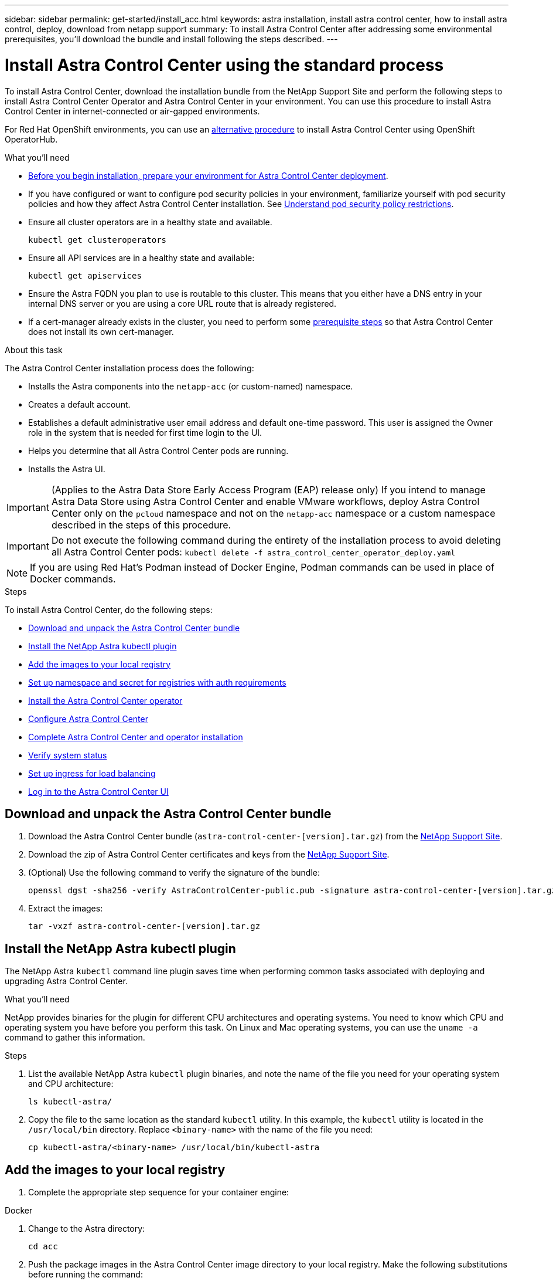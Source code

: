 ---
sidebar: sidebar
permalink: get-started/install_acc.html
keywords: astra installation, install astra control center, how to install astra control, deploy, download from netapp support
summary: To install Astra Control Center after addressing some environmental prerequisites, you'll download the bundle and install following the steps described.
---

= Install Astra Control Center using the standard process
:hardbreaks:
:icons: font
:imagesdir: ../media/get-started/

To install Astra Control Center, download the installation bundle from the NetApp Support Site and perform the following steps to install Astra Control Center Operator and Astra Control Center in your environment. You can use this procedure to install Astra Control Center in internet-connected or air-gapped environments.

For Red Hat OpenShift environments, you can use an link:../get-started/acc_operatorhub_install.html[alternative procedure] to install Astra Control Center using OpenShift OperatorHub.

.What you'll need
* link:requirements.html[Before you begin installation, prepare your environment for Astra Control Center deployment].
* If you have configured or want to configure pod security policies in your environment, familiarize yourself with pod security policies and how they affect Astra Control Center installation. See link:understand-psp-restrictions.html[Understand pod security policy restrictions].
* Ensure all cluster operators are in a healthy state and available.
+
----
kubectl get clusteroperators
----

* Ensure all API services are in a healthy state and available:
+
----
kubectl get apiservices
----

* Ensure the Astra FQDN you plan to use is routable to this cluster. This means that you either have a DNS entry in your internal DNS server or you are using a core URL route that is already registered.
* If a cert-manager already exists in the cluster, you need to perform some link:../get-started/cert-manager-prereqs.html[prerequisite steps] so that Astra Control Center does not install its own cert-manager.

.About this task
The Astra Control Center installation process does the following:

* Installs the Astra components into the `netapp-acc` (or custom-named) namespace.
* Creates a default account.
* Establishes a default administrative user email address and default one-time password. This user is assigned the Owner role in the system that is needed for first time login to the UI.
* Helps you determine that all Astra Control Center pods are running.
* Installs the Astra UI.
//VMware ADS EAP review

IMPORTANT: (Applies to the Astra Data Store Early Access Program (EAP) release only) If you intend to manage Astra Data Store using Astra Control Center and enable VMware workflows, deploy Astra Control Center only on the `pcloud` namespace and not on the `netapp-acc` namespace or a custom namespace described in the steps of this procedure.

IMPORTANT: Do not execute the following command during the entirety of the installation process to avoid deleting all Astra Control Center pods: `kubectl delete -f astra_control_center_operator_deploy.yaml`

NOTE: If you are using Red Hat’s Podman instead of Docker Engine, Podman commands can be used in place of Docker commands.

.Steps

To install Astra Control Center, do the following steps:

* <<Download and unpack the Astra Control Center bundle>>
* <<Install the NetApp Astra kubectl plugin>>
* <<Add the images to your local registry>>
* <<Set up namespace and secret for registries with auth requirements>>
* <<Install the Astra Control Center operator>>
* <<Configure Astra Control Center>>
* <<Complete Astra Control Center and operator installation>>
* <<Verify system status>>
* <<Set up ingress for load balancing>>
* <<Log in to the Astra Control Center UI>>

== Download and unpack the Astra Control Center bundle

. Download the Astra Control Center bundle (`astra-control-center-[version].tar.gz`) from the https://mysupport.netapp.com/site/products/all/details/astra-control-center/downloads-tab[NetApp Support Site^].
. Download the zip of Astra Control Center certificates and keys from the https://mysupport.netapp.com/site/products/all/details/astra-control-center/downloads-tab[NetApp Support Site^].
. (Optional) Use the following command to verify the signature of the bundle:
+
----
openssl dgst -sha256 -verify AstraControlCenter-public.pub -signature astra-control-center-[version].tar.gz.sig astra-control-center-[version].tar.gz
----
. Extract the images:
+
----
tar -vxzf astra-control-center-[version].tar.gz
----

== Install the NetApp Astra kubectl plugin

The NetApp Astra `kubectl` command line plugin saves time when performing common tasks associated with deploying and upgrading Astra Control Center.

.What you'll need

NetApp provides binaries for the plugin for different CPU architectures and operating systems. You need to know which CPU and operating system you have before you perform this task. On Linux and Mac operating systems, you can use the `uname -a` command to gather this information.

.Steps

. List the available NetApp Astra `kubectl` plugin binaries, and note the name of the file you need for your operating system and CPU architecture:
+
----
ls kubectl-astra/
----
. Copy the file to the same location as the standard `kubectl` utility. In this example, the `kubectl` utility is located in the `/usr/local/bin` directory. Replace `<binary-name>` with the name of the file you need:
+
----
cp kubectl-astra/<binary-name> /usr/local/bin/kubectl-astra
----

== Add the images to your local registry

. Complete the appropriate step sequence for your container engine: 

// start tabbed block for docker and podman approaches

[role="tabbed-block"]
====

.Docker
--
. Change to the Astra directory:
+
[source,sh]
----
cd acc
----
. [[substep_image_local_registry_push]]Push the package images in the Astra Control Center image directory to your local registry. Make the following substitutions before running the command:
+

* Replace BUNDLE_FILE with the name of the Astra Control bundle file (for example, `acc.manifest.bundle.yaml`).
* Replace MY_REGISTRY with the URL of the Docker repository.
* Replace MY_REGISTRY_USER and MY_REGISTRY_PASSWORD with the credentials for the repository.
+
[source,sh]
----
kubectl astra packages push-images -m BUNDLE_FILE -r MY_REGISTRY -u MY_REGISTRY_USER -p MY_REGISTRY_PASSWORD
----
--

.Podman
--
. Log in to your registry:
+
[source,sh]
----
podman login [your_registry_path]
----
. Run the following script, making the <YOUR_REGISTRY> substitution as noted in the comments:
+
[source,sh]
----
# You need to be at the root of the tarball.
# You should see these files to confirm correct location:
#   acc.manifest.bundle.yaml
#   acc/

# Replace <YOUR_REGISTRY> with your own registry (e.g registry.customer.com or registry.customer.com/testing, etc..)
export REGISTRY=<YOUR_REGISTRY>
export PACKAGENAME=astracc
export PACKAGEVERSION=22.08.0-20
export DIRECTORYNAME=acc
for astraImageFile in $(ls ${DIRECTORYNAME}/images/*.tar) ; do
  # Load to local cache
  astraImage=$(podman load --input ${astraImageFile} | sed 's/Loaded image: //')
 
  # Remove path and keep imageName.
  astraImageNoPath=$(echo ${astraImage} | sed 's:.*/::')
 
  # Tag with local image repo.
  podman tag ${astraImage} ${REGISTRY}/netapp/astra/${PACKAGENAME}/${PACKAGEVERSION}/${astraImageNoPath}
 
  # Push to the local repo.
  podman push ${REGISTRY}/netapp/astra/${PACKAGENAME}/${PACKAGEVERSION}/${astraImageNoPath}
done
----
--

====

// end tabbed block



== Set up namespace and secret for registries with auth requirements

.  If you use a registry that requires authentication, you need to do the following:
.. Create the `netapp-acc-operator` namespace:
+
----
kubectl create ns netapp-acc-operator
----
+
Response:
+
----
namespace/netapp-acc-operator created
----

.. Create a secret for the `netapp-acc-operator` namespace. Add Docker information and run the following command. The `your_registry_path` placeholder should match the location of the images that you uploaded earlier (for example, `[Registry_URL]/netapp/astra/astracc/22.08.0-20`).
+
----
kubectl create secret docker-registry astra-registry-cred -n netapp-acc-operator --docker-server=[your_registry_path] --docker-username=[username] --docker-password=[token]
----
+
Sample response:
+
----
secret/astra-registry-cred created
----

.. Create the `netapp-acc` (or custom named) namespace.
+
----
kubectl create ns [netapp-acc or custom namespace]
----
+
Sample response:
+
----
namespace/netapp-acc created
----

.. Create a secret for the `netapp-acc` (or custom named) namespace. Add Docker information and run the following command:
+
----
kubectl create secret docker-registry astra-registry-cred -n [netapp-acc or custom namespace] --docker-server=[your_registry_path] --docker-username=[username] --docker-password=[token]
----
+
Response
+
----
secret/astra-registry-cred created
----

.. [[substep_kubeconfig_secret]](Optional) If you want the cluster to be automatically managed by Astra Control Center after installation, make sure that you provide the kubeconfig as a secret within the Astra Control Center namespace you intend to deploy into using this command:
+
----
kubectl create secret generic [acc-kubeconfig-cred or custom secret name] --from-file=<path-to-your-kubeconfig> -n [netapp-acc or custom namespace]
----

== Install the Astra Control Center operator

. Edit the Astra Control Center operator deployment YAML (`astra_control_center_operator_deploy.yaml`) to refer to your local registry and secret.
+
----
vim astra_control_center_operator_deploy.yaml
----
+
NOTE: An annotated sample YAML follows these steps.

.. If you use a registry that requires authentication, replace the default line of `imagePullSecrets: []` with the following:
+
----
imagePullSecrets:
- name: <name_of_secret_with_creds_to_local_registry>
----

.. Change `[your_registry_path]` for the `kube-rbac-proxy` image to the registry path where you pushed the images in a <<substep_image_local_registry_push,previous step>>.
.. Change `[your_registry_path]` for the `acc-operator-controller-manager` image to the registry path where you pushed the images in a <<substep_image_local_registry_push,previous step>>.
.. (For installations using Astra Data Store preview) See this known issue regarding https://docs.netapp.com/us-en/astra-data-store-2112/release-notes/known-issues.html#mongodb-deployment-with-default-liveness-probe-value-fails-with-pods-in-crash-loop[storage class provisioners and additional changes you will need to make to the YAML^].
+
[subs=+quotes]
----
apiVersion: apps/v1
kind: Deployment
metadata:
  labels:
    control-plane: controller-manager
  name: acc-operator-controller-manager
  namespace: netapp-acc-operator
spec:
  replicas: 1
  selector:
    matchLabels:
      control-plane: controller-manager
  template:
    metadata:
      labels:
        control-plane: controller-manager
    spec:
      containers:
      - args:
        - --secure-listen-address=0.0.0.0:8443
        - --upstream=http://127.0.0.1:8080/
        - --logtostderr=true
        - --v=10
        *image: [your_registry_path]/kube-rbac-proxy:v4.8.0*
        name: kube-rbac-proxy
        ports:
        - containerPort: 8443
          name: https
      - args:
        - --health-probe-bind-address=:8081
        - --metrics-bind-address=127.0.0.1:8080
        - --leader-elect
        command:
        - /manager
        env:
        - name: ACCOP_LOG_LEVEL
          value: "2"
        *image: [your_registry_path]/acc-operator:[version x.y.z]*
        imagePullPolicy: IfNotPresent
      *imagePullSecrets: []*
----

. Install the Astra Control Center operator:
+
----
kubectl apply -f astra_control_center_operator_deploy.yaml
----
+
Sample response:
+
----
namespace/netapp-acc-operator created
customresourcedefinition.apiextensions.k8s.io/astracontrolcenters.astra.netapp.io created
role.rbac.authorization.k8s.io/acc-operator-leader-election-role created
clusterrole.rbac.authorization.k8s.io/acc-operator-manager-role created
clusterrole.rbac.authorization.k8s.io/acc-operator-metrics-reader created
clusterrole.rbac.authorization.k8s.io/acc-operator-proxy-role created
rolebinding.rbac.authorization.k8s.io/acc-operator-leader-election-rolebinding created
clusterrolebinding.rbac.authorization.k8s.io/acc-operator-manager-rolebinding created
clusterrolebinding.rbac.authorization.k8s.io/acc-operator-proxy-rolebinding created
configmap/acc-operator-manager-config created
service/acc-operator-controller-manager-metrics-service created
deployment.apps/acc-operator-controller-manager created
----

== Configure Astra Control Center

. Edit the Astra Control Center custom resource (CR) file (`astra_control_center_min.yaml`) to make account, autoSupport, registry, and other necessary configurations:
+
NOTE: `astra_control_center_min.yaml` is the default CR and is suitable for most installations. Familiarize yourself with all link:../get-started/acc_cluster_cr_options.html[CR options and their potential values] to ensure you deploy Astra Control Center correctly for your environment. If additional customizations are required for your environment, you can use `astra_control_center.yaml` as an alternative CR.

+
----
vim astra_control_center_min.yaml
----
+
IMPORTANT: If you are using a registry that does not require authorization, you must delete the  `secret` line within `imageRegistry` or the installation will fail.

.. Change `[your_registry_path]` to the registry path where you pushed the images in the previous step.
.. Change the `accountName` string to the name you want to associate with the account.
.. Change the `astraAddress` string to the FQDN you want to use in your browser to access Astra. Do not use `http://` or `https://` in the address. Copy this FQDN for use in a <<Log in to the Astra Control Center UI,later step>>.
.. Change the `email` string to the default initial administrator address. Copy this email address for use in a <<Log in to the Astra Control Center UI,later step>>.
.. Change `enrolled` for AutoSupport to `false` for sites without internet connectivity or retain `true` for connected sites.
.. If you use an external cert-manager, add the following lines to `spec`:
+
----
spec:
  crds:
    externalCertManager: true
----

.. (Optional) Add a first name `firstName` and last name `lastName` of the user associated with the account. You can perform this step now or later within the UI.
.. (Optional) Change the `storageClass` value to another Trident storageClass resource if required by your installation.
.. (Optional) If you want the cluster to be automatically managed by Astra Control Center after installation and you have already <<substep_kubeconfig_secret,created the secret containing the kubeconfig for this cluster>>, provide the name of the secret by adding a new field to this YAML file called `astraKubeConfigSecret: "acc-kubeconfig-cred or custom secret name"`

.. Complete one of the following steps:
+
* *Other ingress controller (ingressType:Generic)*: This is the default action with Astra Control Center. After Astra Control Center is deployed, you will need to configure the ingress controller to expose Astra Control Center with a URL.
+
The default Astra Control Center installation sets up its gateway (`service/traefik`) to be of the type `ClusterIP`. This default installation requires you to additionally set up a Kubernetes IngressController/Ingress to route traffic to it. If you want to use an ingress, see link:../get-started/install_acc.html#set-up-ingress-for-load-balancing[Set up ingress for load balancing].

* *Service load balancer (ingressType:AccTraefik)*: If you don't want to install an IngressController or create an Ingress resource, set `ingressType` to `AccTraefik`.
+
This deploys the Astra Control Center `traefik` gateway as a Kubernetes LoadBalancer type service.
+
Astra Control Center uses a service of the type "LoadBalancer" (`svc/traefik` in the Astra Control Center namespace), and requires that it be assigned an accessible external IP address. If load balancers are permitted in your environment and you don’t already have one configured, you can use MetalLB or another external service load balancer to assign an external IP address to the service. In the internal DNS server configuration, you should point the chosen DNS name for Astra Control Center to the load-balanced IP address.
+
NOTE: For details about the service type of "LoadBalancer" and ingress, see link:../get-started/requirements.html[Requirements].

+
[subs=+quotes]
----
apiVersion: astra.netapp.io/v1
kind: AstraControlCenter
metadata:
  name: astra
spec:
  *accountName: "Example"*
  astraVersion: "ASTRA_VERSION"
  *astraAddress: "astra.example.com"*
  *astraKubeConfigSecret: "acc-kubeconfig-cred or custom secret name"*
  *ingressType: "Generic"*
  autoSupport:
    *enrolled: true*
  *email: "[admin@example.com]"*
  *firstName: "SRE"*
  *lastName: "Admin"*
  imageRegistry:
    *name: "[your_registry_path]"*
    *secret: "astra-registry-cred"*
  *storageClass: "ontap-gold"*
----



== Complete Astra Control Center and operator installation

. If you didn't already do so in a previous step, create the `netapp-acc` (or custom) namespace:
+
----
kubectl create ns [netapp-acc or custom namespace]
----
+
Sample response:
+
----
namespace/netapp-acc created
----

. Install Astra Control Center in the `netapp-acc` (or your custom) namespace:
+
----
kubectl apply -f astra_control_center_min.yaml -n [netapp-acc or custom namespace]
----
+
Sample response:
+
----
astracontrolcenter.astra.netapp.io/astra created
----

== Verify system status

NOTE: If you prefer to use OpenShift, you can use comparable oc commands for verification steps.

. Verify that all system components installed successfully.
+
----
kubectl get pods -n [netapp-acc or custom namespace]
----
+
Each pod should have a status of `Running`. It may take several minutes before the system pods are deployed.
+
.Sample response
[%collapsible]
====
[subs=+quotes]
----
NAME                                        READY   STATUS    RESTARTS   AGE
acc-helm-repo-5f75c5f564-bzqmt               1/1     Running   0          11m
activity-6b8f7cccb9-mlrn4                    1/1     Running   0          9m2s
api-token-authentication-6hznt               1/1     Running   0          8m50s
api-token-authentication-qpfgb               1/1     Running   0          8m50s
api-token-authentication-sqnb7               1/1     Running   0          8m50s
asup-5578bbdd57-dxkbp                        1/1     Running   0          9m3s
authentication-56bff4f95d-mspmq              1/1     Running   0          7m31s
bucketservice-6f7968b95d-9rrrl               1/1     Running   0          8m36s
cert-manager-5f6cf4bc4b-82khn                1/1     Running   0          6m19s
cert-manager-cainjector-76cf976458-sdrbc     1/1     Running   0          6m19s
cert-manager-webhook-5b7896bfd8-2n45j        1/1     Running   0          6m19s
certificates-1a599d9f76-ab6sk                2/2     Running   0          8m35s
certificates-1a599d9f76-ab8fj                2/2     Running   0          8m52s
certificates-expiry-check-12331210--1-fc26j  1/1     Running   0          8m19s
cloud-extension-749d9f684c-8bdhq             1/1     Running   0          9m6s
cloud-insights-service-7d58687d9-h5tzw       1/1     Running   2          8m56s
composite-compute-968c79cb5-nv7l4            1/1     Running   0          9m11s
composite-volume-7687569985-jg9gg            1/1     Running   0          8m33s
credentials-5c9b75f4d6-nx9cz                 1/1     Running   0          8m42s
entitlement-6c96fd8b78-zt7f8                 1/1     Running   0          8m28s
features-5f7bfc9f68-gsjnl                    1/1     Running   0          8m57s
fluent-bit-ds-h88p7                          1/1     Running   0          7m22s
fluent-bit-ds-krhnj                          1/1     Running   0          7m23s
fluent-bit-ds-l5bjj                          1/1     Running   0          7m22s
fluent-bit-ds-lrclb                          1/1     Running   0          7m23s
fluent-bit-ds-s5t4n                          1/1     Running   0          7m23s
fluent-bit-ds-zpr6v                          1/1     Running   0          7m22s
graphql-server-5f5976f4bd-vbb4z              1/1     Running   0          7m13s
identity-56f78b8f9f-8h9p9                    1/1     Running   0          8m29s
influxdb2-0                                  1/1     Running   0          11m
keycloak-operator-5d47896894-74gq5           1/1     Running   0          8m23s
krakend-6f8d995b4d-5khkl                     1/1     Running   0          7m7s
license-5b5db87c97-jmxzc                     1/1     Running   0          9m
login-ui-57b57c74b8-6xtv7                    1/1     Running   0          7m10s
loki-0                                       1/1     Running   0          11m
metrics-facade-db5c565d-5rncg                2/2     Running   0          7m39s
monitoring-operator-9dbc9c76d-8znck          2/2     Running   0          7m33s
nats-0                                       1/1     Running   0          11m
nats-1                                       1/1     Running   0          10m
nats-2                                       1/1     Running   0          10m
nautilus-6b9d88bc86-h8kfb                    1/1     Running   0          8m6s
nautilus-6b9d88bc86-vn68r                    1/1     Running   0          8m35s
openapi-b87d77dd8-5dz9h                      1/1     Running   0          9m7s
packages-94b56b6b8-jb9rk                     2/2     Running   0          10m
polaris-consul-consul-server-0               1/1     Running   0          11m
polaris-consul-consul-server-1               1/1     Running   0          11m
polaris-consul-consul-server-2               1/1     Running   0          11m
polaris-keycloak-0                           1/1     Running   0          7m22s
polaris-keycloak-1                           1/1     Running   0          7m19s
polaris-keycloak-2                           1/1     Running   0          7m17s
polaris-keycloak-db-0                        1/1     Running   0          7m16s
polaris-keycloak-db-1                        1/1     Running   0          7m13s
polaris-keycloak-db-2                        1/1     Running   0          7m10s
polaris-mongodb-0                            2/2     Running   0          11m
polaris-mongodb-1                            2/2     Running   0          10m
polaris-mongodb-2                            2/2     Running   0          10m
polaris-ui-84dc87847f-zrg8w                  1/1     Running   0          7m12s
polaris-vault-0                              1/1     Running   0          11m
polaris-vault-1                              1/1     Running   0          11m
polaris-vault-2                              1/1     Running   0          11m
public-metrics-657698b66f-67pgt              1/1     Running   0          8m47s
storage-backend-metrics-6848b9fd87-w7x8r     1/1     Running   0          8m39s
storage-provider-5ff5868cd5-r9hj7            1/1     Running   0          8m45s
telegraf-ds-dw4hg                            1/1     Running   0          7m23s
telegraf-ds-k92gn                            1/1     Running   0          7m23s
telegraf-ds-mmxjl                            1/1     Running   0          7m23s
telegraf-ds-nhs8s                            1/1     Running   0          7m23s
telegraf-ds-rj7lw                            1/1     Running   0          7m23s
telegraf-ds-tqrkb                            1/1     Running   0          7m23s
telegraf-rs-9mwgj                            1/1     Running   0          7m23s
telemetry-service-56c49d689b-ffrzx           1/1     Running   0          8m42s
tenancy-767c77fb9d-g9ctv                     1/1     Running   0          8m52s
traefik-5857d87f85-7pmx8                     1/1     Running   0          6m49s
traefik-5857d87f85-cpxgv                     1/1     Running   0          5m34s
trident-svc-595f84dd78-zb8l6                 1/1     Running   0          8m54s
vault-controller-86c94fbf4f-krttq            1/1     Running   0          9m24s
----
====
// End snippet

. (Optional) To ensure the installation is completed, you can watch the `acc-operator` logs using the following command.
+
----
kubectl logs deploy/acc-operator-controller-manager -n netapp-acc-operator -c manager -f
----
+
NOTE: `accHost` cluster registration is one of the last operations, and if it fails it will not cause deployment to fail. In the event of a cluster registration failure indicated in the logs, you can attempt registration again through the add cluster workflow link:../get-started/setup_overview.html#add-cluster[in the UI] or API.

. When all the pods are running, verify installation success by retrieving the `AstraControlCenter` instance installed by the Astra Control Center Operator.
+
----
kubectl get acc -o yaml -n [netapp-acc or custom namespace]
----

. In the YAML, check the `status.deploymentState` field in the response for the `Deployed` value. If deployment was unsuccessful, an error message appears instead.
. To get the one-time password you will use when you log in to Astra Control Center, copy the `status.uuid` value. The password is `ACC-` followed by the UUID value (`ACC-[UUID]` or, in this example, `ACC-9aa5fdae-4214-4cb7-9976-5d8b4c0ce27f`).

// Start snippet: collapsible block (open on page load)
.Sample YAML Details
[%collapsible]
====
[subs=+quotes]
----
   name: astra
   namespace: netapp-acc
   resourceVersion: "104424560"
   uid: 9aa5fdae-4214-4cb7-9976-5d8b4c0ce27f
 spec:
   accountName: Example
   additionalValues: {}
   astraAddress: astra.example.com
   astraKubeConfigSecret: ""
   astraResourcesScaler: "Off"
   astraVersion: 22.08.0-18
   autoSupport:
     enrolled: true
     url: https://support.netapp.com/asupprod/post/1.0/postAsup
   avpDeploy: false
   crds: {}
   email: admin@example.com
   firstName: SRE
   imageRegistry:
     name: registry_name/astra
   ingressType: AccTraefik
   lastName: Admin
   mtls:
     certDuration: 2140h0m0s
     enabled: true
 status:
   accConditionHistory:
     items:
     - astraVersion: 22.08.0-18
       condition:
         lastTransitionTime: "2022-08-05T18:03:46Z"
         message: Deploying is currently in progress.
         reason: InProgress
         status: "False"
         type: Ready
       generation: 2
       observedSpec:
         accountName: Example
         additionalValues: {}
         astraAddress: astra.example.com
         astraKubeConfigSecret: ""
         astraResourcesScaler: "Off"
         astraVersion: 22.08.0-18
         autoSupport:
           enrolled: true
           url: https://support.netapp.com/asupprod/post/1.0/postAsup
         crds: {}
         email: admin@example.com
         firstName: SRE
         imageRegistry:
           name: registry_name/astra
         lastName: Admin
         mtls:
          certDuration: 2140h0m0s
          enabled: true
       timestamp: "2022-08-05T18:03:46Z"
     - astraVersion: 22.08.0-18
       condition:
         lastTransitionTime: "2022-08-05T18:03:46Z"
         message: Deploying is currently in progress.
         reason: InProgress
         status: "True"
         type: Deploying
       generation: 2
       observedSpec:
         accountName: Example
         additionalValues: {}
         astraAddress: astra.example.com
         astraKubeConfigSecret: ""
         astraResourcesScaler: "Off"
         astraVersion: 22.08.0-18
         autoSupport:
           enrolled: true
           url: https://support.netapp.com/asupprod/post/1.0/postAsup
         avpDeploy: false
         crds: {}
         email: admin@example.com
         firstName: SRE
         imageRegistry:
           name: registry_name/astra
         lastName: Admin
         mtls:
           certDuration: 2140h0m0s
           enabled: true
       timestamp: "2022-08-05T18:03:46Z"
     - astraVersion: 22.08.0-18
       condition:
         lastTransitionTime: "2022-08-05T18:16:50Z"
         message: Post Install was successful
         observedGeneration: 2
         reason: Complete
         status: "True"
         type: PostInstallComplete
       generation: 2
       observedSpec:
         accountName: Example
         additionalValues: {}
         astraAddress: astra.example.com
         astraKubeConfigSecret: ""
         astraResourcesScaler: "Off"
         astraVersion: 22.08.0-18
         autoSupport:
           enrolled: true
           url: https://support.netapp.com/asupprod/post/1.0/postAsup
         avpDeploy: false
         crds: {}
         email: admin@example.com
         firstName: SRE
         imageRegistry:
           name: registry_name/astra
         ingressType: AccTraefik
         lastName: Admin
         mtls:
           certDuration: 2140h0m0s
           enabled: true
       timestamp: "2022-08-05T18:16:50Z"
     - astraVersion: 22.08.0-18
       condition:
         lastTransitionTime: "2022-08-05T18:03:46Z"
         message: Deploying succeeded.
         reason: Complete
         status: "False"
         type: Deploying
       generation: 2
       observedSpec:
         accountName: Example
         additionalValues: {}
         astraAddress: astra.example.com
         astraKubeConfigSecret: ""
         astraResourcesScaler: "Off"
         astraVersion: 22.08.0-18
         autoSupport:
           enrolled: true
           url: https://support.netapp.com/asupprod/post/1.0/postAsup
         avpDeploy: false
         crds: {}
         email: admin@example.com
         firstName: SRE
         imageRegistry:
           name: registry_name/astra
         ingressType: AccTraefik
         lastName: Admin
         mtls:
           certDuration: 2140h0m0s
           enabled: true
       timestamp: "2022-08-05T18:16:50Z"
     - astraVersion: 22.08.0-18
       condition:
         lastTransitionTime: "2022-08-05T18:03:46Z"
         message: Astra is deployed
         reason: Complete
         status: "True"
         type: Deployed
       generation: 2
       observedSpec:
         accountName: Example
         additionalValues: {}
         astraAddress: astra.example.com
         astraKubeConfigSecret: ""
         astraResourcesScaler: "Off"
         astraVersion: 22.08.0-18
         autoSupport:
           enrolled: true
           url: https://support.netapp.com/asupprod/post/1.0/postAsup
         avpDeploy: false
         crds: {}
         email: admin@example.com
         firstName: SRE
         imageRegistry:
           name: registry_name/astra
         ingressType: AccTraefik
         lastName: Admin
         mtls:
           certDuration: 2140h0m0s
           enabled: true
       timestamp: "2022-08-05T18:16:50Z"
     - astraVersion: 22.08.0-18
       condition:
         lastTransitionTime: "2022-08-05T18:16:50Z"
         message: Astra is deployed
         reason: Complete
         status: "True"
         type: Ready
       generation: 2
       observedSpec:
         accountName: Example
         additionalValues: {}
         astraAddress: astra.example.com
         astraKubeConfigSecret: ""
         astraResourcesScaler: "Off"
         astraVersion: 22.08.0-18
         autoSupport:
           enrolled: true
           url: https://support.netapp.com/asupprod/post/1.0/postAsup
         avpDeploy: false
         crds: {}
         email: admin@example.com
         firstName: SRE
         imageRegistry:
           name: registry_name/astra
         ingressType: AccTraefik
         lastName: Admin
         mtls:
           certDuration: 2140h0m0s
           enabled: true
       timestamp: "2022-08-05T18:16:50Z"
   certManager: deploy
   cluster:
     type: OCP
     vendorVersion: 4.9.29
     version: v1.22.5+a36406b
   conditions:
   - lastTransitionTime: "2022-08-05T18:23:41Z"
     message: Astra is deployed
     reason: Complete
     status: "True"
     type: Ready
   - lastTransitionTime: "2022-08-05T18:23:41Z"
     message: Deploying succeeded.
     reason: Complete
     status: "False"
     type: Deploying
   - lastTransitionTime: "2022-08-05T18:23:41Z"
     message: Post Install was successful
     observedGeneration: 2
     reason: Complete
     status: "True"
     type: PostInstallComplete
   *- lastTransitionTime: "2022-08-05T18:23:41Z"*
     *message: Astra is deployed*
     *reason: Complete*
     *status: "True"*
     *type: Deployed*
   *deploymentState: Deployed*
   observedGeneration: 2
   observedSpec:
     accountName: Example
     additionalValues: {}
     astraAddress: astra.example.com
     astraKubeConfigSecret: ""
     astraResourcesScaler: "Off"
     astraVersion: 22.08.0-18
     autoSupport:
       enrolled: true
       url: https://support.netapp.com/asupprod/post/1.0/postAsup
     avpDeploy: false
     crds: {}
     email: admin@example.com
     firstName: SRE
     imageRegistry:
       name: registry_name/astra
     ingressType: AccTraefik
     lastName: Admin
     mtls:
       certDuration: 2140h0m0s
       enabled: true
   observedVersion: 22.08.0-18
   postInstall: Complete
   serviceMesh:
     type: None
   *uuid: 9aa5fdae-4214-4cb7-9976-5d8b4c0ce27f*
kind: List
metadata:
 resourceVersion: ""
 selfLink: ""
----
====
// End snippet


== Set up ingress for load balancing

You can set up a Kubernetes ingress controller that manages external access to services, such as load balancing in a cluster.

This procedure explains how to set up an ingress controller (`ingressType:Generic`). This is the default action with Astra Control Center. After Astra Control Center is deployed, you will need to configure the ingress controller to expose Astra Control Center with a URL.

NOTE: If you don't want to set up an ingress controller, you can set `ingressType:AccTraefik)`. Astra Control Center uses a service of the type "LoadBalancer" (`svc/traefik` in the Astra Control Center namespace), and requires that it be assigned an accessible external IP address. If load balancers are permitted in your environment and you don’t already have one configured, you can use MetalLB or another external service load balancer to assign an external IP address to the service. In the internal DNS server configuration, you should point the chosen DNS name for Astra Control Center to the load-balanced IP address. For details about the service type of "LoadBalancer" and ingress, see link:../get-started/requirements.html[Requirements].

The steps differ depending on the type of ingress controller you use:

* Istio ingress
* Nginx ingress controller
* OpenShift ingress controller

.What you'll need

* The required https://kubernetes.io/docs/concepts/services-networking/ingress-controllers/[ingress controller] should already be deployed.
* The https://kubernetes.io/docs/concepts/services-networking/ingress/#ingress-class[ingress class] corresponding to the ingress controller should already be created.
* You are using Kubernetes versions between and including v1.19 and v1.22.

.Steps for Istio ingress

. Configure Istio ingress.
+
NOTE: This procedure assumes that Istio is deployed using the "default" configuration profile. 

. Gather or create the desired certificate and private key file for the Ingress Gateway.
+
You can use a CA-signed or self-signed certificate. The common name must be the Astra address (FQDN).
+
Sample command: 
+
----
openssl req -x509 -nodes -days 365 -newkey rsa:2048 
-keyout tls.key -out tls.crt
----

. Create a secret `tls secret name` of type `kubernetes.io/tls` for a TLS private key and certificate in the `istio-system namespace` as described in TLS secrets.
+
Sample command: 
+
----
kubectl create secret tls [tls secret name] 
--key="tls.key"
--cert="tls.crt" -n istio-system
----
+
TIP: The name of the secret should match the `spec.tls.secretName` provided in `istio-ingress.yaml` file.


. Deploy an ingress resource in `netapp-acc` (or custom-named) namespace using either the v1beta1 (deprecated in Kubernetes version less than or 1.22) or v1 resource type for either a deprecated or a new schema:
+
Output:
+
----
apiVersion: networking.k8s.io/v1beta1
kind: IngressClass
metadata:
  name: istio
spec:
  controller: istio.io/ingress-controller
---
apiVersion: networking.k8s.io/v1beta1
kind: Ingress
metadata:
  name: ingress
  namespace: istio-system
spec:
  ingressClassName: istio
  tls:
  - hosts:
    - <ACC addess>
    secretName: [tls secret name]
  rules:
  - host: [ACC addess]
    http:
      paths:
      - path: /
        pathType: Prefix
        backend:
          serviceName: traefik
          servicePort: 80
----

+
For the v1 new schema, follow this sample:
+
----
kubectl apply -f istio-Ingress.yaml
----
+
Output:
+
----
apiVersion: networking.k8s.io/v1
kind: IngressClass
metadata:
  name: istio
spec:
  controller: istio.io/ingress-controller
---
apiVersion: networking.k8s.io/v1
kind: Ingress
metadata:
  name: ingress
  namespace: istio-system
spec:
  ingressClassName: istio
  tls:
  - hosts:
    - <ACC addess>
    secretName: [tls secret name]
  rules:
  - host: [ACC addess]
    http:
      paths:
      - path: /
        pathType: Prefix
        backend:
          service:
            name: traefik
            port:
              number: 80
----

. Deploy Astra Control Center as usual.

. Check the status of the ingress:
+
----
kubectl get ingress -n netapp-acc 
NAME    CLASS HOSTS             ADDRESS         PORTS   AGE 
ingress istio astra.example.com 172.16.103.248  80, 443 1h 
----


.Steps for Nginx ingress controller

. Create a secret of type http://kubernetes.io/tls[`kubernetes.io/tls`] for a TLS private key and certificate in `netapp-acc` (or custom-named) namespace as described in https://kubernetes.io/docs/concepts/configuration/secret/#tls-secrets[TLS secrets].
. Deploy an ingress resource in `netapp-acc` (or custom-named) namespace using either the `v1beta1` (deprecated in Kubernetes version less than or 1.22) or `v1` resource type for either a deprecated or a new schema:
.. For a `v1beta1` deprecated schema, follow this sample:
+
----
apiVersion: extensions/v1beta1
kind: Ingress
metadata:
  name: ingress-acc
  namespace: [netapp-acc or custom namespace]
  annotations:
    kubernetes.io/ingress.class: [class name for nginx controller]
spec:
  tls:
  - hosts:
    - <ACC address>
    secretName: [tls secret name]
  rules:
  - host: [ACC address]
    http:
      paths:
      - backend:
        serviceName: traefik
        servicePort: 80
        pathType: ImplementationSpecific
----

.. For the `v1` new schema, follow this sample:
+
----
apiVersion: networking.k8s.io/v1
kind: Ingress
metadata:
  name: netapp-acc-ingress
  namespace: [netapp-acc or custom namespace]
spec:
  ingressClassName: [class name for nginx controller]
  tls:
  - hosts:
    - <ACC address>
    secretName: [tls secret name]
  rules:
  - host: <ACC addess>
    http:
      paths:
        - path:
          backend:
            service:
              name: traefik
              port:
                number: 80
          pathType: ImplementationSpecific
----

.Steps for OpenShift ingress controller

. Procure your certificate and get the key, certificate, and CA files ready for use by the OpenShift route.
. Create the OpenShift route:
+
----
oc create route edge --service=traefik
--port=web -n [netapp-acc or custom namespace]
--insecure-policy=Redirect --hostname=<ACC address>
--cert=cert.pem --key=key.pem
----


== Log in to the Astra Control Center UI

After installing Astra Control Center, you will change the password for the default administrator and log in to the Astra Control Center UI dashboard.

.Steps
. In a browser, enter the FQDN you used in the `astraAddress` in the  `astra_control_center_min.yaml` CR when <<Install Astra Control Center,you installed Astra Control Center>>.
. Accept the self-signed certificates when prompted.
+
NOTE: You can create a custom certificate after login.

. At the Astra Control Center login page, enter the value you used for `email` in `astra_control_center_min.yaml` CR when <<Install Astra Control Center,you installed Astra Control Center>>, followed by the one-time password (`ACC-[UUID]`).
+
NOTE: If you enter an incorrect password three times, the admin account will be locked for 15 minutes.

. Select *Login*.
. Change the password when prompted.
+
NOTE: If this is your first login and you forget the password and no other administrative user accounts have yet been created, contact NetApp Support for password recovery assistance.

. (Optional) Remove the existing self-signed TLS certificate and replace it with a link:../get-started/add-custom-tls-certificate.html[custom TLS certificate signed by a Certificate Authority (CA)].

== Troubleshoot the installation

If any of the services are in `Error` status, you can inspect the logs. Look for API response codes in the 400 to 500 range. Those indicate the place where a failure happened.

.Steps

. To inspect the Astra Control Center operator logs, enter the following:
+
----
kubectl logs --follow -n netapp-acc-operator $(kubectl get pods -n netapp-acc-operator -o name)  -c manager
----

== What's next

Complete the deployment by performing link:setup_overview.html[setup tasks].

